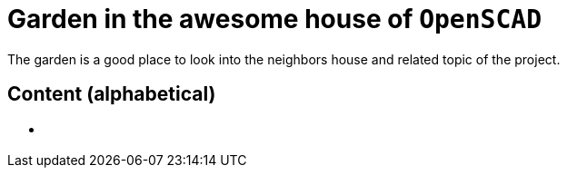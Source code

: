 = Garden in the awesome house of `OpenSCAD`

The garden is a good place to look into the neighbors house and related topic of the project.

== Content (alphabetical)

- [[communities.md]]
